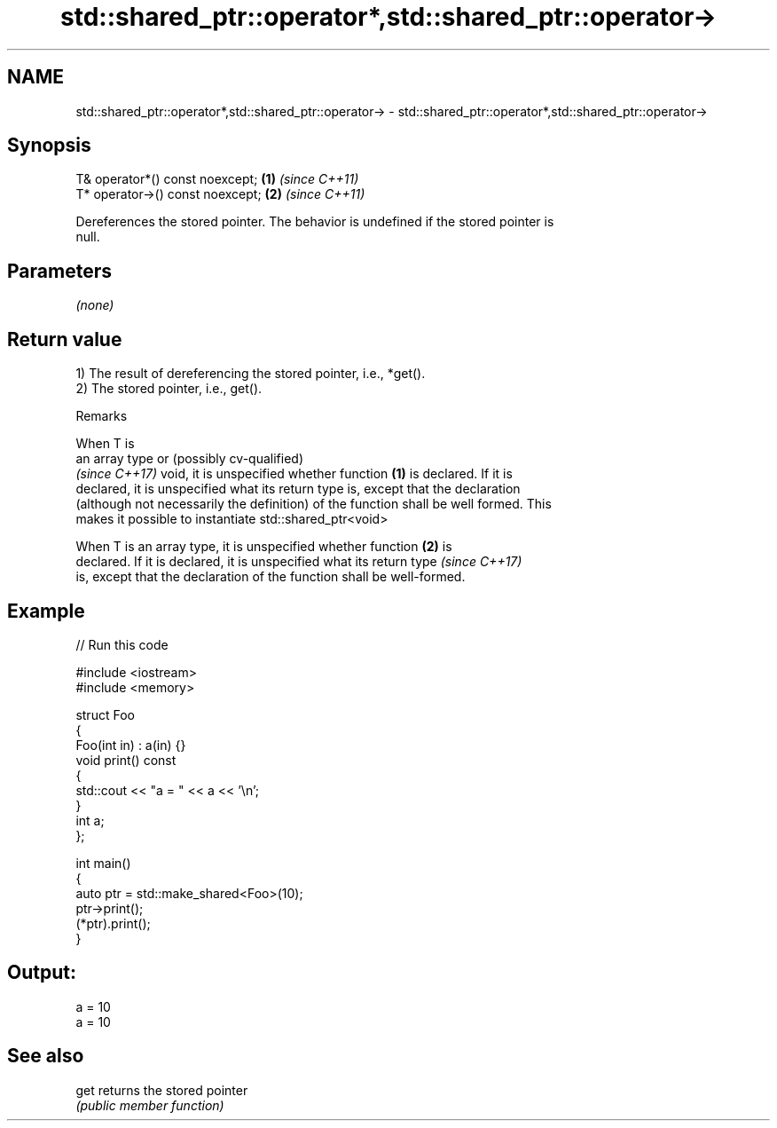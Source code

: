 .TH std::shared_ptr::operator*,std::shared_ptr::operator-> 3 "2024.06.10" "http://cppreference.com" "C++ Standard Libary"
.SH NAME
std::shared_ptr::operator*,std::shared_ptr::operator-> \- std::shared_ptr::operator*,std::shared_ptr::operator->

.SH Synopsis
   T& operator*() const noexcept;  \fB(1)\fP \fI(since C++11)\fP
   T* operator->() const noexcept; \fB(2)\fP \fI(since C++11)\fP

   Dereferences the stored pointer. The behavior is undefined if the stored pointer is
   null.

.SH Parameters

   \fI(none)\fP

.SH Return value

   1) The result of dereferencing the stored pointer, i.e., *get().
   2) The stored pointer, i.e., get().

   Remarks

   When T is
   an array type or (possibly cv-qualified)
   \fI(since C++17)\fP void, it is unspecified whether function \fB(1)\fP is declared. If it is
   declared, it is unspecified what its return type is, except that the declaration
   (although not necessarily the definition) of the function shall be well formed. This
   makes it possible to instantiate std::shared_ptr<void>

   When T is an array type, it is unspecified whether function \fB(2)\fP is
   declared. If it is declared, it is unspecified what its return type    \fI(since C++17)\fP
   is, except that the declaration of the function shall be well-formed.

.SH Example


// Run this code

 #include <iostream>
 #include <memory>

 struct Foo
 {
     Foo(int in) : a(in) {}
     void print() const
     {
         std::cout << "a = " << a << '\\n';
     }
     int a;
 };

 int main()
 {
     auto ptr = std::make_shared<Foo>(10);
     ptr->print();
     (*ptr).print();
 }

.SH Output:

 a = 10
 a = 10

.SH See also

   get returns the stored pointer
       \fI(public member function)\fP

